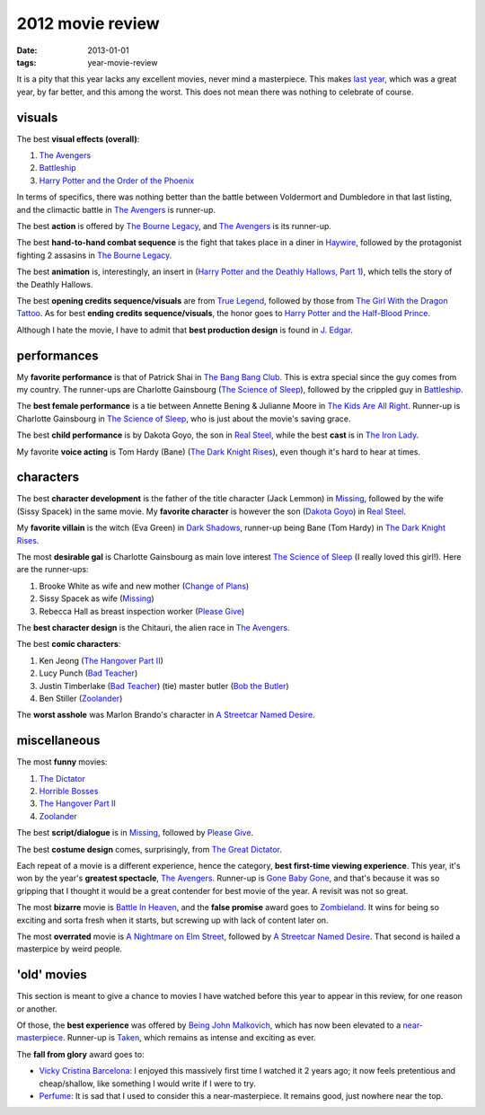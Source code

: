 2012 movie review
=================

:date: 2013-01-01
:tags: year-movie-review



It is a pity that this year lacks any excellent movies, never mind a
masterpiece. This makes `last year`_, which was a great year, by far
better, and this among the worst. This does not mean there was nothing
to celebrate of course.

visuals
-------

The best **visual effects (overall)**:

1. `The Avengers`_
2. `Battleship`_
3. `Harry Potter and the Order of the Phoenix`_

In terms of specifics, there was nothing better than the battle between
Voldermort and Dumbledore in that last listing, and the climactic battle
in `The Avengers`_ is runner-up.

The best **action** is offered by `The Bourne Legacy`_, and `The
Avengers`_ is its runner-up.

The best **hand-to-hand combat sequence** is the fight that takes place
in a diner in `Haywire`_, followed by the protagonist fighting 2
assasins in `The Bourne Legacy`_.

The best **animation** is, interestingly, an insert in (`Harry Potter
and the Deathly Hallows, Part 1`_), which tells the story of the Deathly
Hallows.

The best **opening credits sequence/visuals** are from `True Legend`_,
followed by those from `The Girl With the Dragon Tattoo`_. As for best
**ending credits sequence/visuals**, the honor goes to `Harry Potter and
the Half-Blood Prince`_.

Although I hate the movie, I have to admit that **best production
design** is found in `J. Edgar`_.

performances
------------

My **favorite performance** is that of Patrick Shai in `The Bang Bang
Club`_. This is extra special since the guy comes from my country. The
runner-ups are Charlotte Gainsbourg (`The Science of Sleep`_), followed
by the crippled guy in `Battleship`_.

The **best female performance** is a tie between Annette Bening &
Julianne Moore in `The Kids Are All Right`_. Runner-up is Charlotte
Gainsbourg in `The Science of Sleep`_, who is just about the movie's
saving grace.

The best **child performance** is by Dakota Goyo, the son in `Real
Steel`_, while the best **cast** is in `The Iron Lady`_.

My favorite **voice acting** is Tom Hardy (Bane) (`The Dark Knight
Rises`_), even though it's hard to hear at times.

characters
----------

The best **character development** is the father of the title character
(Jack Lemmon) in `Missing`_, followed by the wife (Sissy Spacek) in the
same movie. My **favorite character** is however the son (`Dakota
Goyo`_) in `Real Steel`_.

My **favorite villain** is the witch (Eva Green) in `Dark Shadows`_,
runner-up being Bane (Tom Hardy) in `The Dark Knight Rises`_.

The most **desirable gal** is Charlotte Gainsbourg as main love interest
`The Science of Sleep`_ (I really loved this girl!). Here are the
runner-ups:

1. Brooke White as wife and new mother (`Change of Plans`_)
2. Sissy Spacek as wife (`Missing`_)
3. Rebecca Hall as breast inspection worker (`Please Give`_)

The **best character design** is the Chitauri, the alien race in `The
Avengers`_.

The best **comic characters**:

1. Ken Jeong (`The Hangover Part II`_)
2. Lucy Punch (`Bad Teacher`_)
3. Justin Timberlake (`Bad Teacher`_) (tie) master butler (`Bob the
   Butler`_)
4. Ben Stiller (`Zoolander`_)

The **worst asshole** was Marlon Brando's character in `A Streetcar
Named Desire`_.

miscellaneous
-------------

The most **funny** movies:

1. `The Dictator`_
2. `Horrible Bosses`_
3. `The Hangover Part II`_
4. `Zoolander`_

The best **script/dialogue** is in `Missing`_, followed by `Please
Give`_.

The best **costume design** comes, surprisingly, from `The Great
Dictator`_.

Each repeat of a movie is a different experience, hence the category,
**best first-time viewing experience**. This year, it's won by the
year's **greatest spectacle**, `The Avengers`_. Runner-up is `Gone Baby
Gone`_, and that's because it was so gripping that I thought it would be
a great contender for best movie of the year. A revisit was not so
great.

The most **bizarre** movie is `Battle In Heaven`_, and the **false
promise** award goes to `Zombieland`_. It wins for being so exciting and
sorta fresh when it starts, but screwing up with lack of content later
on.

The most **overrated** movie is `A Nightmare on Elm Street`_, followed
by `A Streetcar Named Desire`_. That second is hailed a masterpice by
weird people.

'old' movies
------------

This section is meant to give a chance to movies I have watched before
this year to appear in this review, for one reason or another.

Of those, the **best experience** was offered by `Being John
Malkovich`_, which has now been elevated to a `near-masterpiece`_.
Runner-up is `Taken`_, which remains as intense and exciting as ever.

The **fall from glory** award goes to:

-  `Vicky Cristina Barcelona`_: I enjoyed this massively first time I
   watched it 2 years ago; it now feels pretentious and cheap/shallow,
   like something I would write if I were to try.

-  `Perfume`_: It is sad that I used to consider this a
   near-masterpiece. It remains good, just nowhere near the top.


.. _last year: http://movies.tshepang.net/2011-movie-review
.. _The Avengers: http://movies.tshepang.net/the-avengers-2012
.. _Battleship: http://movies.tshepang.net/battleship-2012
.. _Harry Potter and the Order of the Phoenix: http://movies.tshepang.net/harry-potter-and-the-order-of-the-phoenix-2007
.. _The Bourne Legacy: http://movies.tshepang.net/the-bourne-legacy-2012
.. _Haywire: http://movies.tshepang.net/haywire-2011
.. _Harry Potter and the Deathly Hallows, Part 1: http://movies.tshepang.net/harry-potter-and-the-deathly-hallows-part-1
.. _True Legend: http://movies.tshepang.net/true-legend-2010
.. _The Girl With the Dragon Tattoo: http://movies.tshepang.net/the-girl-with-the-dragon-tattoo-2011
.. _Harry Potter and the Half-Blood Prince: http://movies.tshepang.net/harry-potter-and-the-half-blood-prince-2009
.. _J. Edgar: http://movies.tshepang.net/j-edgar-2011
.. _The Bang Bang Club: http://movies.tshepang.net/the-bang-bang-club-2010
.. _The Science of Sleep: http://movies.tshepang.net/the-science-of-sleep-2006
.. _The Kids Are All Right: http://movies.tshepang.net/the-kids-are-all-right-2010
.. _Real Steel: http://movies.tshepang.net/real-steel-2011
.. _The Iron Lady: http://movies.tshepang.net/the-iron-lady-2011
.. _The Dark Knight Rises: http://movies.tshepang.net/the-dark-knight-rises-2012
.. _Missing: http://movies.tshepang.net/missing-1982
.. _Dakota Goyo: http://en.wikipedia.org/wiki/Dakota_Goyo
.. _Dark Shadows: http://movies.tshepang.net/dark-shadows-2012
.. _Change of Plans: http://movies.tshepang.net/change-of-plans-2011
.. _Please Give: http://movies.tshepang.net/please-give-2009
.. _The Hangover Part II: http://movies.tshepang.net/the-hangover-part-ii-2011
.. _Bad Teacher: http://movies.tshepang.net/bad-teacher-2011
.. _Bob the Butler: http://movies.tshepang.net/bob-the-butler-2005
.. _Zoolander: http://movies.tshepang.net/zoolander-2001
.. _A Streetcar Named Desire: http://movies.tshepang.net/a-streetcar-named-desire-1951
.. _The Dictator: http://movies.tshepang.net/the-dictator-2012
.. _Horrible Bosses: http://movies.tshepang.net/horrible-bosses-2011
.. _The Great Dictator: http://movies.tshepang.net/the-great-dictator-1940
.. _Gone Baby Gone: http://movies.tshepang.net/gone-baby-gone-2008
.. _Battle In Heaven: http://movies.tshepang.net/battle-in-heaven-2005
.. _Zombieland: http://movies.tshepang.net/zombieland-2009
.. _A Nightmare on Elm Street: http://movies.tshepang.net/a-nightmare-on-elm-street-1984
.. _Being John Malkovich: http://movies.tshepang.net/being-john-malkovich-1999
.. _near-masterpiece: http://movies.tshepang.net/tag/near-masterpiece
.. _Taken: http://movies.tshepang.net/taken-2008
.. _Vicky Cristina Barcelona: http://movies.tshepang.net/vicky-cristina-barcelona-2008
.. _Perfume: http://movies.tshepang.net/perfume-2006
